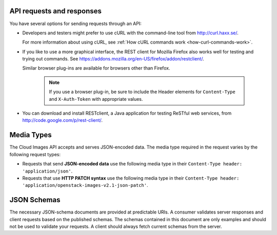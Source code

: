 .. _send-request-receive-responses:

API requests and responses
~~~~~~~~~~~~~~~~~~~~~~~~~~

You have several options for sending requests through an API:

- Developers and testers might prefer to use cURL with the command-line tool from
  http://curl.haxx.se/.

  For more information about using cURL, see 
  :ref:`How cURL commands work <how-curl-commands-work>`.

- If you like to use a more graphical interface, the REST client for Mozilla Firefox also
  works well for testing and trying out commands. See
  https://addons.mozilla.org/en-US/firefox/addon/restclient/.

  Similar browser plug-ins are available for browsers other than Firefox.

   .. note::
      If you use a browser plug-in, be sure to include the Header elements for ``Content-Type``
      and ``X-Auth-Token`` with appropriate values.

- You can download and install RESTclient, a Java application for testing ReSTful web
  services, from http://code.google.com/p/rest-client/.

.. _media-types:

Media Types
~~~~~~~~~~~

The Cloud Images API accepts and serves JSON-encoded data. The media type required in the
request varies by the following request types:

- Requests that send **JSON-encoded data** use the following media type in their
  ``Content-Type header: 'application/json'``.

- Requests that use **HTTP PATCH syntax** use the following media type in their
  ``Content-Type header: 'application/openstack-images-v2.1-json-patch'``.


.. _json-schemas:

JSON Schemas
~~~~~~~~~~~~

The necessary JSON-schema documents are provided at predictable URIs. A consumer
validates server responses and client requests based on the published schemas. The
schemas contained in this document are only examples and should not be used to validate
your requests. A client should always fetch current schemas from the server.
